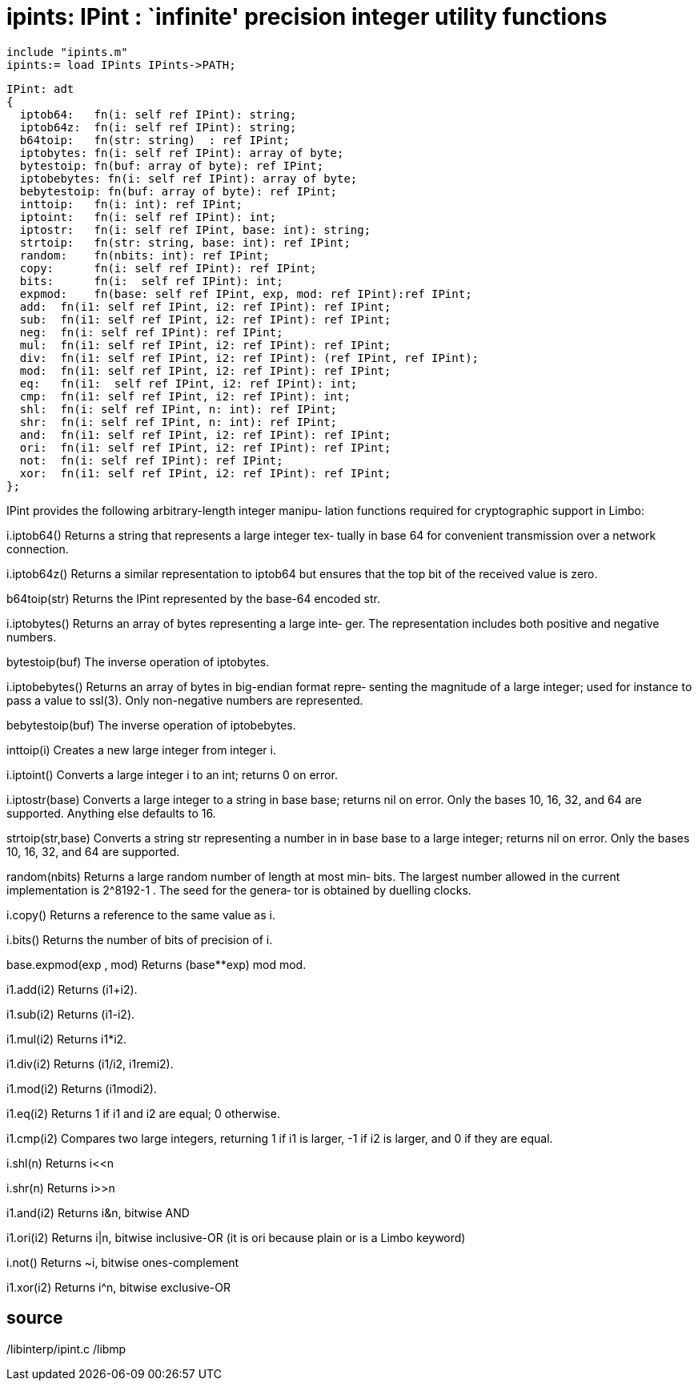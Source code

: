 = ipints: IPint : `infinite' precision integer utility functions

    include "ipints.m"
    ipints:= load IPints IPints->PATH;

    IPint: adt
    {
      iptob64:   fn(i: self ref IPint): string;
      iptob64z:  fn(i: self ref IPint): string;
      b64toip:   fn(str: string)  : ref IPint;
      iptobytes: fn(i: self ref IPint): array of byte;
      bytestoip: fn(buf: array of byte): ref IPint;
      iptobebytes: fn(i: self ref IPint): array of byte;
      bebytestoip: fn(buf: array of byte): ref IPint;
      inttoip:   fn(i: int): ref IPint;
      iptoint:   fn(i: self ref IPint): int;
      iptostr:   fn(i: self ref IPint, base: int): string;
      strtoip:   fn(str: string, base: int): ref IPint;
      random:    fn(nbits: int): ref IPint;
      copy:      fn(i: self ref IPint): ref IPint;
      bits:      fn(i:  self ref IPint): int;
      expmod:    fn(base: self ref IPint, exp, mod: ref IPint):ref IPint;
      add:  fn(i1: self ref IPint, i2: ref IPint): ref IPint;
      sub:  fn(i1: self ref IPint, i2: ref IPint): ref IPint;
      neg:  fn(i: self ref IPint): ref IPint;
      mul:  fn(i1: self ref IPint, i2: ref IPint): ref IPint;
      div:  fn(i1: self ref IPint, i2: ref IPint): (ref IPint, ref IPint);
      mod:  fn(i1: self ref IPint, i2: ref IPint): ref IPint;
      eq:   fn(i1:  self ref IPint, i2: ref IPint): int;
      cmp:  fn(i1: self ref IPint, i2: ref IPint): int;
      shl:  fn(i: self ref IPint, n: int): ref IPint;
      shr:  fn(i: self ref IPint, n: int): ref IPint;
      and:  fn(i1: self ref IPint, i2: ref IPint): ref IPint;
      ori:  fn(i1: self ref IPint, i2: ref IPint): ref IPint;
      not:  fn(i: self ref IPint): ref IPint;
      xor:  fn(i1: self ref IPint, i2: ref IPint): ref IPint;
    };

IPint provides the following arbitrary-length integer manipu‐
lation functions required for cryptographic support in Limbo:

i.iptob64()
       Returns  a string that represents a large integer tex‐
       tually in base 64 for convenient transmission  over  a
       network connection.

i.iptob64z()
       Returns   a  similar  representation  to  iptob64  but
       ensures that the top bit  of  the  received  value  is
       zero.

b64toip(str)
       Returns  the  IPint represented by the base-64 encoded
       str.

i.iptobytes()
       Returns an array of bytes representing a  large  inte‐
       ger.  The  representation  includes  both positive and
       negative numbers.

bytestoip(buf)
       The inverse operation of iptobytes.

i.iptobebytes()
       Returns an array of bytes in big-endian format  repre‐
       senting  the  magnitude  of  a large integer; used for
       instance to pass a value to ssl(3).  Only non-negative
       numbers are represented.

bebytestoip(buf)
       The inverse operation of iptobebytes.

inttoip(i)
       Creates a new large integer from integer i.

i.iptoint()
       Converts  a  large  integer  i to an int; returns 0 on
       error.

i.iptostr(base)
       Converts a large integer to a  string  in  base  base;
       returns  nil on error.  Only the bases 10, 16, 32, and
       64 are supported.  Anything else defaults to 16.

strtoip(str,base)
       Converts a string str representing a number in in base
       base  to  a large integer; returns nil on error.  Only
       the bases 10, 16, 32, and 64 are supported.

random(nbits)
       Returns a large random number of length at  most  min‐
       bits.   The  largest  number  allowed  in  the current
       implementation is 2^8192-1 .  The seed for the genera‐
       tor is obtained by duelling clocks.

i.copy()
       Returns a reference to the same value as i.

i.bits()
       Returns the number of bits of precision of i.

base.expmod(exp , mod)
       Returns (base**exp) mod mod.

i1.add(i2)
       Returns (i1+i2).

i1.sub(i2)
       Returns (i1-i2).

i1.mul(i2)
       Returns i1*i2.

i1.div(i2)
       Returns (i1/i2, i1remi2).

i1.mod(i2)
       Returns (i1modi2).

i1.eq(i2)
       Returns 1 if i1 and i2 are equal; 0 otherwise.

i1.cmp(i2)
       Compares  two  large  integers,  returning  1 if i1 is
       larger, -1 if i2 is larger, and 0 if they are equal.

i.shl(n)
       Returns i<<n

i.shr(n)
       Returns i>>n

i1.and(i2)
       Returns i&n, bitwise AND

i1.ori(i2)
       Returns i|n, bitwise inclusive-OR (it is  ori  because
       plain or is a Limbo keyword)

i.not()
       Returns ~i, bitwise ones-complement

i1.xor(i2)
       Returns i^n, bitwise exclusive-OR

== source
/libinterp/ipint.c
/libmp

